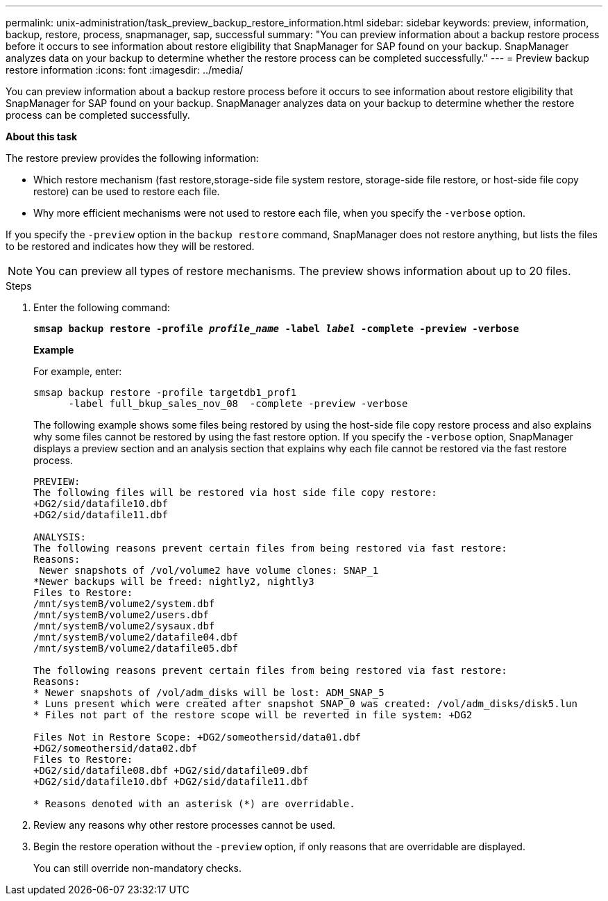 ---
permalink: unix-administration/task_preview_backup_restore_information.html
sidebar: sidebar
keywords: preview, information, backup, restore, process, snapmanager, sap, successful
summary: "You can preview information about a backup restore process before it occurs to see information about restore eligibility that SnapManager for SAP found on your backup. SnapManager analyzes data on your backup to determine whether the restore process can be completed successfully."
---
= Preview backup restore information
:icons: font
:imagesdir: ../media/

[.lead]
You can preview information about a backup restore process before it occurs to see information about restore eligibility that SnapManager for SAP found on your backup. SnapManager analyzes data on your backup to determine whether the restore process can be completed successfully.

*About this task*

The restore preview provides the following information:

* Which restore mechanism (fast restore,storage-side file system restore, storage-side file restore, or host-side file copy restore) can be used to restore each file.
* Why more efficient mechanisms were not used to restore each file, when you specify the `-verbose` option.

If you specify the `-preview` option in the `backup restore` command, SnapManager does not restore anything, but lists the files to be restored and indicates how they will be restored.

NOTE: You can preview all types of restore mechanisms. The preview shows information about up to 20 files.

.Steps

. Enter the following command:
+
`*smsap backup restore -profile _profile_name_ -label _label_ -complete -preview -verbose*`
+
*Example*
+
For example, enter:
+
----
smsap backup restore -profile targetdb1_prof1
      -label full_bkup_sales_nov_08  -complete -preview -verbose
----
+
The following example shows some files being restored by using the host-side file copy restore process and also explains why some files cannot be restored by using the fast restore option. If you specify the `-verbose` option, SnapManager displays a preview section and an analysis section that explains why each file cannot be restored via the fast restore process.
+
----
PREVIEW:
The following files will be restored via host side file copy restore:
+DG2/sid/datafile10.dbf
+DG2/sid/datafile11.dbf

ANALYSIS:
The following reasons prevent certain files from being restored via fast restore:
Reasons:
 Newer snapshots of /vol/volume2 have volume clones: SNAP_1
*Newer backups will be freed: nightly2, nightly3
Files to Restore:
/mnt/systemB/volume2/system.dbf
/mnt/systemB/volume2/users.dbf
/mnt/systemB/volume2/sysaux.dbf
/mnt/systemB/volume2/datafile04.dbf
/mnt/systemB/volume2/datafile05.dbf

The following reasons prevent certain files from being restored via fast restore:
Reasons:
* Newer snapshots of /vol/adm_disks will be lost: ADM_SNAP_5
* Luns present which were created after snapshot SNAP_0 was created: /vol/adm_disks/disk5.lun
* Files not part of the restore scope will be reverted in file system: +DG2

Files Not in Restore Scope: +DG2/someothersid/data01.dbf
+DG2/someothersid/data02.dbf
Files to Restore:
+DG2/sid/datafile08.dbf +DG2/sid/datafile09.dbf
+DG2/sid/datafile10.dbf +DG2/sid/datafile11.dbf

* Reasons denoted with an asterisk (*) are overridable.
----

. Review any reasons why other restore processes cannot be used.
. Begin the restore operation without the `-preview` option, if only reasons that are overridable are displayed.
+
You can still override non-mandatory checks.
